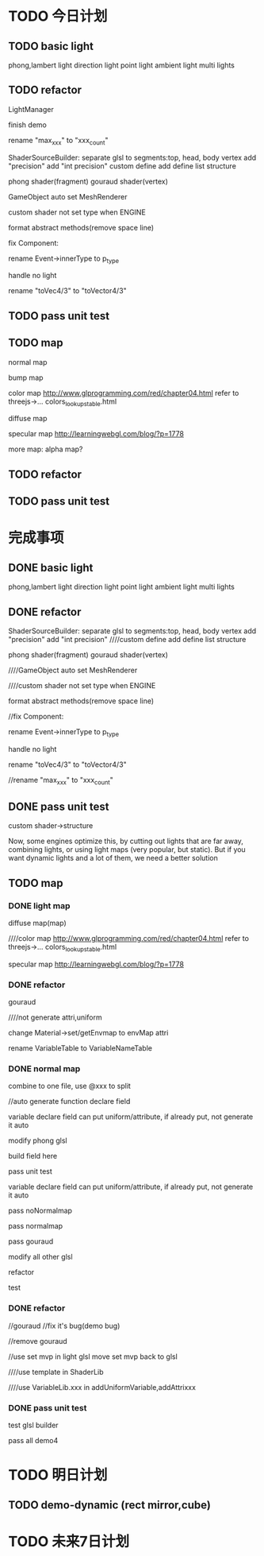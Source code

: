 * TODO 今日计划

** TODO basic light
phong,lambert light
direction light
point light
ambient light
multi lights



** TODO refactor



LightManager



finish demo



rename "max_xxx" to "xxx_count"



ShaderSourceBuilder:
separate glsl to segments:top, head, body
vertex add "precision"
add "int precision"
custom define
add define list structure




phong shader(fragment)
gouraud shader(vertex)



GameObject auto set MeshRenderer



custom shader not set type when ENGINE


format abstract methods(remove space line)


fix Component:


rename Event->innerType to p_type




handle no light



rename "toVec4/3" to "toVector4/3"


** TODO pass unit test


** TODO map
normal map

bump map



color map
http://www.glprogramming.com/red/chapter04.html
refer to threejs->... colors_lookupstable.html



diffuse map


specular map
http://learningwebgl.com/blog/?p=1778






more map:
alpha map?


** TODO refactor



** TODO pass unit test




* 完成事项
** DONE basic light
CLOSED: [2015-09-15 Tue 19:43]
phong,lambert light
direction light
point light
ambient light
multi lights


** DONE refactor
CLOSED: [2015-09-15 Tue 21:41]



ShaderSourceBuilder:
separate glsl to segments:top, head, body
vertex add "precision"
add "int precision"
////custom define
add define list structure




phong shader(fragment)
gouraud shader(vertex)



////GameObject auto set MeshRenderer



////custom shader not set type when ENGINE


format abstract methods(remove space line)


//fix Component:


rename Event->innerType to p_type




handle no light



rename "toVec4/3" to "toVector4/3"


//rename "max_xxx" to "xxx_count"


** DONE pass unit test
CLOSED: [2015-09-16 Wed 09:45]
custom shader->structure



Now, some engines optimize this, by cutting out lights that are far away, combining lights, or using light maps (very
popular, but static). But if you want dynamic lights and a lot of them, we need a better solution 






** TODO map
*** DONE light map
CLOSED: [2015-09-16 Wed 16:21]


diffuse map(map)





////color map
http://www.glprogramming.com/red/chapter04.html
refer to threejs->... colors_lookupstable.html

specular map
http://learningwebgl.com/blog/?p=1778





*** DONE refactor
CLOSED: [2015-09-16 Wed 16:29]
gouraud

////not generate attri,uniform


change Material->set/getEnvmap to envMap attri

rename VariableTable to VariableNameTable




*** DONE normal map
CLOSED: [2015-09-18 Fri 13:24]


combine to one file, use @xxx to split

//auto generate function declare field

variable declare field can put uniform/attribute, if already put, not generate it auto







        modify phong glsl

        build field here

        pass unit test

        variable declare field can put uniform/attribute, if already put, not generate it auto

        pass noNormalmap

        pass normalmap

        pass gouraud

        modify all other glsl

        refactor
        
        test






*** DONE refactor
CLOSED: [2015-09-18 Fri 14:10]
//gouraud
//fix it's bug(demo bug)

//remove gouraud




//use set mvp in light glsl
move set mvp back to glsl





////use template in ShaderLib


////use VariableLib.xxx in addUniformVariable,addAttrixxx



*** DONE pass unit test
CLOSED: [2015-09-18 Fri 17:36]

test glsl builder


pass all demo4





* TODO 明日计划

** TODO demo-dynamic (rect mirror,cube)


* TODO 未来7日计划
